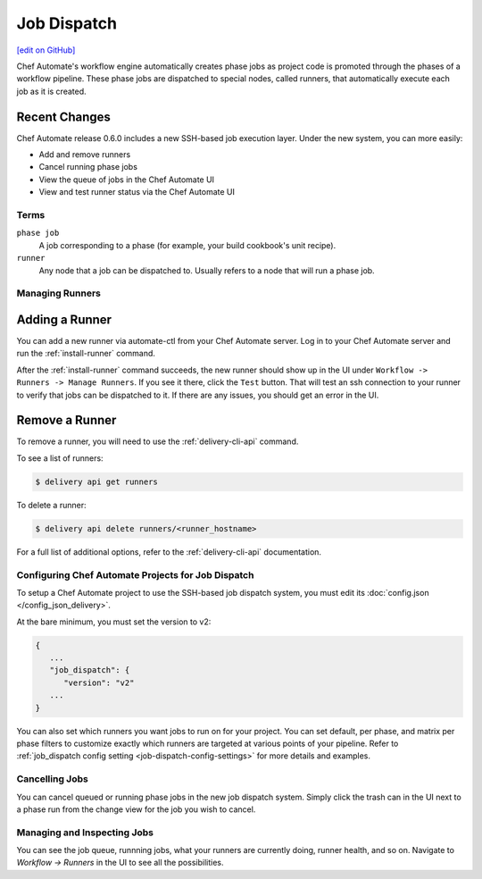 =====================================================
Job Dispatch
=====================================================
`[edit on GitHub] <https://github.com/chef/chef-web-docs/blob/master/chef_master/source/job_dispatch.rst>`__

.. tag runner_summary

Chef Automate's workflow engine automatically creates phase jobs as project code is promoted through the phases of a workflow pipeline. These phase jobs are dispatched to special nodes, called runners, that automatically execute each job as it is created.

.. end_tag

Recent Changes
--------------

Chef Automate release 0.6.0 includes a new SSH-based job execution layer. Under the new system, you can more easily:

- Add and remove runners
- Cancel running phase jobs
- View the queue of jobs in the Chef Automate UI
- View and test runner status via the Chef Automate UI

Terms
=====================================================

``phase job``
   A job corresponding to a phase (for example, your build cookbook's unit recipe).

``runner``
   Any node that a job can be dispatched to. Usually refers to a node that will run a phase job.

Managing Runners
=====================================================

Adding a Runner
-----------------------------------------------------

You can add a new runner via automate-ctl from your Chef Automate server. Log in to your Chef Automate server and run the :ref:`install-runner` command.

After the :ref:`install-runner` command succeeds, the new runner should show up in the UI under ``Workflow -> Runners -> Manage Runners``. If you see it there, click the ``Test`` button. That will test an ssh connection to your runner to verify that jobs can be dispatched to it. If there are any issues, you should get an error in the UI.

Remove a Runner
-----------------------------------------------------

To remove a runner, you will need to use the :ref:`delivery-cli-api` command.

To see a list of runners:

.. code-block:: bash

   $ delivery api get runners

To delete a runner:

.. code-block:: bash

   $ delivery api delete runners/<runner_hostname>

For a full list of additional options, refer to the :ref:`delivery-cli-api` documentation.

Configuring Chef Automate Projects for Job Dispatch
=====================================================

To setup a Chef Automate project to use the SSH-based job dispatch system, you must edit its :doc:`config.json </config_json_delivery>`.

At the bare minimum, you must set the version to v2:

.. code-block:: javascript

   {
      ...
      "job_dispatch": {
         "version": "v2"
      ...
   }

You can also set which runners you want jobs to run on for your project. You can set default, per phase, and matrix per phase filters to customize exactly which runners are targeted at various points of your pipeline. Refer to :ref:`job_dispatch config setting <job-dispatch-config-settings>` for more details and examples.

Cancelling Jobs
=====================================================

You can cancel queued or running phase jobs in the new job dispatch system. Simply click the trash can in the UI next to a phase run from the change view for the job you wish to cancel.

Managing and Inspecting Jobs
=====================================================

You can see the job queue, runnning jobs, what your runners are currently doing, runner health, and so on. Navigate to `Workflow -> Runners` in the UI to see all the possibilities.
